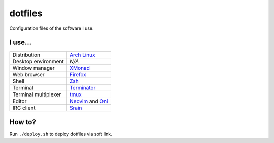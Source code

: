 ========
dotfiles
========

Configuration files of the software I use.

I use...
========

======================= ========================================================
Distribution            `Arch Linux`_
Desktop environment     *N/A*
Window manager          `XMonad`_
Web browser             `Firefox`_
Shell                   `Zsh`_
Terminal                `Terminator`_
Terminal multiplexer    `tmux`_
Editor                  `Neovim`_ and `Oni`_
IRC client              `Srain`_
======================= ========================================================

.. _Arch Linux: https://archlinux.org/
.. _XMonad: https://xmonad.org/
.. _Firefox: https://www.mozilla.org/firefox/
.. _Zsh: http://zsh.org/
.. _Terminator: https://gnometerminator.blogspot.com/p/introduction.html
.. _tmux: https://github.com/tmux/tmux
.. _Neovim: https://neovim.io/
.. _Oni: https://www.onivim.io/
.. _Srain: https://srain.im/

How to?
=======

Run ``./deploy.sh`` to deploy dotfiles via soft link.
